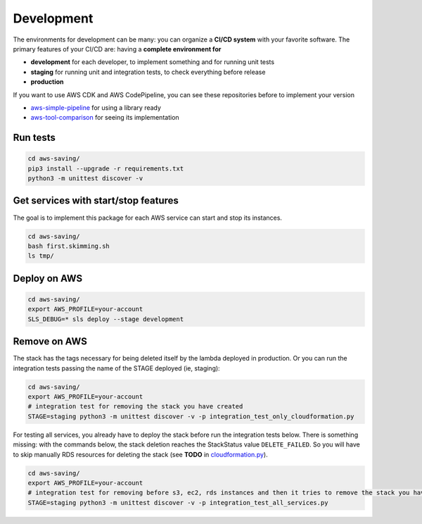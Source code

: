 Development
===========

The environments for development can be many: you can organize a **CI/CD system** with your favorite software.
The primary features of your CI/CD are: having a **complete environment for**

* **development** for each developer, to implement something and for running unit tests 
* **staging** for running unit and integration tests, to check everything before release
* **production**

If you want to use AWS CDK and AWS CodePipeline, you can see these repositories before to implement your version

* `aws-simple-pipeline <https://github.com/bilardi/aws-simple-pipeline/>`_ for using a library ready
* `aws-tool-comparison <https://github.com/bilardi/aws-tool-comparison/tree/master/cdk/python/>`_ for seeing its implementation

Run tests
#########

.. code-block:: bash

    cd aws-saving/
    pip3 install --upgrade -r requirements.txt
    python3 -m unittest discover -v

Get services with start/stop features
#####################################

The goal is to implement this package for each AWS service can start and stop its instances.

.. code-block:: bash

    cd aws-saving/
    bash first.skimming.sh
    ls tmp/

Deploy on AWS
#############

.. code-block:: bash

    cd aws-saving/
    export AWS_PROFILE=your-account
    SLS_DEBUG=* sls deploy --stage development

Remove on AWS
#############

The stack has the tags necessary for being deleted itself by the lambda deployed in production.
Or you can run the integration tests passing the name of the STAGE deployed (ie, staging):

.. code-block:: bash

    cd aws-saving/
    export AWS_PROFILE=your-account
    # integration test for removing the stack you have created
    STAGE=staging python3 -m unittest discover -v -p integration_test_only_cloudformation.py

For testing all services, you already have to deploy the stack before run the integration tests below.
There is something missing: with the commands below, the stack deletion reaches the StackStatus value ``DELETE_FAILED``.
So you will have to skip manually RDS resources for deleting the stack (see **TODO** in `cloudformation.py <https://github.com/bilardi/aws-saving/blob/master/aws_saving/cloudformation.py>`_).

.. code-block:: bash

    cd aws-saving/
    export AWS_PROFILE=your-account
    # integration test for removing before s3, ec2, rds instances and then it tries to remove the stack you have created
    STAGE=staging python3 -m unittest discover -v -p integration_test_all_services.py
